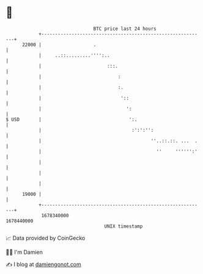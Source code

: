 * 👋

#+begin_example
                                   BTC price last 24 hours                    
               +------------------------------------------------------------+ 
         22000 |                   .                                        | 
               |     ..::.........'''':..                                   | 
               |                        :::.                                | 
               |                            :                               | 
               |                            :.                              | 
               |                             '::                            | 
               |                               ':                           | 
   $ USD       |                                ':.                         | 
               |                                 :':':'':                   | 
               |                                        ''..::.::. ...  .   | 
               |                                          ''     '''''':'   | 
               |                                                            | 
               |                                                            | 
               |                                                            | 
         19000 |                                                            | 
               +------------------------------------------------------------+ 
                1678340000                                        1678440000  
                                       UNIX timestamp                         
#+end_example
📈 Data provided by CoinGecko

🧑‍💻 I'm Damien

✍️ I blog at [[https://www.damiengonot.com][damiengonot.com]]
